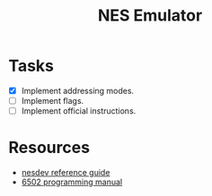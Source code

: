 #+title: NES Emulator

* Tasks
- [X] Implement addressing modes.
- [-] Implement flags.
- [ ] Implement official instructions.

* Resources
- [[https://wiki.nesdev.com/w/index.php/NES_reference_guide][nesdev reference guide]]
- [[http://users.telenet.be/kim1-6502/6502/proman.html][6502 programming manual]]
